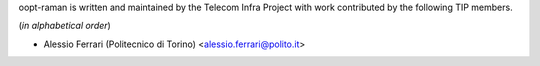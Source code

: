 oopt-raman is written and maintained by the Telecom Infra Project with work contributed by the following TIP members.

(*in alphabetical order*)

- Alessio Ferrari (Politecnico di Torino) <alessio.ferrari@polito.it>
